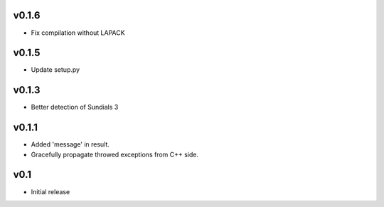 v0.1.6
======
- Fix compilation without LAPACK

v0.1.5
======
- Update setup.py

v0.1.3
======
- Better detection of Sundials 3

v0.1.1
======
- Added 'message' in result.
- Gracefully propagate throwed exceptions from C++ side.

v0.1
====
- Initial release
